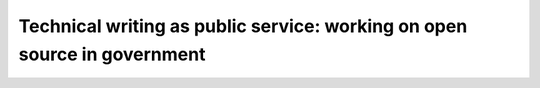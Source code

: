 Technical writing as public service: working on open source in government
=========================================================================

.. datatemplate::
   :source: /_data/2016.na.speakers.yaml
   :template: videos/video-detail.html
   :key: 1

